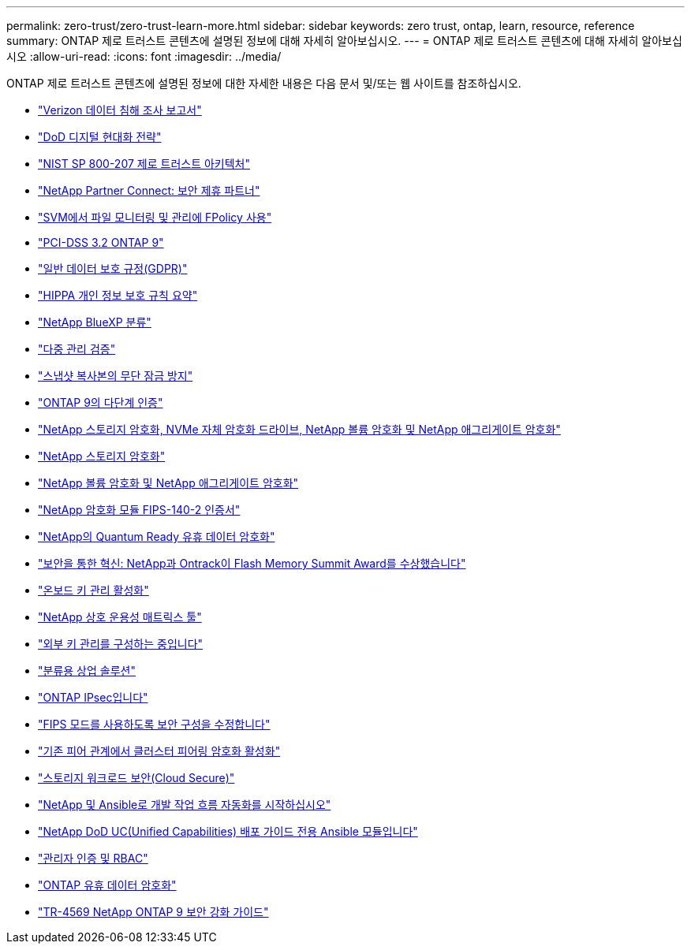 ---
permalink: zero-trust/zero-trust-learn-more.html 
sidebar: sidebar 
keywords: zero trust, ontap, learn, resource, reference 
summary: ONTAP 제로 트러스트 콘텐츠에 설명된 정보에 대해 자세히 알아보십시오. 
---
= ONTAP 제로 트러스트 콘텐츠에 대해 자세히 알아보십시오
:allow-uri-read: 
:icons: font
:imagesdir: ../media/


[role="lead"]
ONTAP 제로 트러스트 콘텐츠에 설명된 정보에 대한 자세한 내용은 다음 문서 및/또는 웹 사이트를 참조하십시오.

* https://enterprise.verizon.com/resources/reports/dbir/["Verizon 데이터 침해 조사 보고서"^]
* https://media.defense.gov/2019/Jul/12/2002156622/-1/-1/1/DOD-DIGITAL-MODERNIZATION-STRATEGY-2019.PDF["DoD 디지털 현대화 전략"^]
* https://csrc.nist.gov/publications/detail/sp/800-207/final["NIST SP 800-207 제로 트러스트 아키텍처"^]
* link:https://www.netapp.com/partners/partner-connect/#t=Partners&sort=%40partnerweight%20descending%3B%40facet_partners_mktg%20ascending&layout=card&numberOfResults=25&f:@facet_partnertype_mktg=&#91;Technology%20Alliance&#91;&f:@facet_techsolution_mktg=&#91;Security&#91;&f:@facet_language_mktg=&#91;English&#91;["NetApp Partner Connect: 보안 제휴 파트너"^]
* link:../nas-audit/two-parts-fpolicy-solution-concept.html["SVM에서 파일 모니터링 및 관리에 FPolicy 사용"]
* https://www.netapp.com/us/media/tr-4401.pdf["PCI-DSS 3.2 ONTAP 9"^]
* https://www.netapp.com/us/info/gdpr.aspx["일반 데이터 보호 규정(GDPR)"^]
* https://www.hhs.gov/hipaa/for-professionals/privacy/laws-regulations/index.html["HIPPA 개인 정보 보호 규칙 요약"^]
* https://bluexp.netapp.com/netapp-cloud-data-sense["NetApp BlueXP 분류"^]
* link:../multi-admin-verify/index.html["다중 관리 검증"]
* link:../snaplock/snapshot-lock-concept.html["스냅샷 복사본의 무단 잠금 방지"]
* https://www.netapp.com/us/media/tr-4647.pdf["ONTAP 9의 다단계 인증"^]
* https://www.netapp.com/us/media/ds-3898.pdf["NetApp 스토리지 암호화, NVMe 자체 암호화 드라이브, NetApp 볼륨 암호화 및 NetApp 애그리게이트 암호화"^]
* https://www.netapp.com/us/media/ds-3213-en.pdf["NetApp 스토리지 암호화"^]
* https://www.netapp.com/us/media/ds-3899.pdf["NetApp 볼륨 암호화 및 NetApp 애그리게이트 암호화"^]
* https://csrc.nist.gov/projects/cryptographic-module-validation-program/certificate/4144["NetApp 암호화 모듈 FIPS-140-2 인증서"^]
* https://www.netapp.com/us/media/sb-3952.pdf["NetApp의 Quantum Ready 유휴 데이터 암호화"^]
* https://blog.netapp.com/flash-memory-summit-award/["보안을 통한 혁신: NetApp과 Ontrack이 Flash Memory Summit Award를 수상했습니다"^]
* link:../encryption-at-rest/enable-onboard-key-management-96-later-nve-task.html["온보드 키 관리 활성화"]
* https://mysupport.netapp.com/matrix/imt.jsp?components=69551;&solution=1156&isHWU&src=IMT["NetApp 상호 운용성 매트릭스 툴"^]
* link:../encryption-at-rest/configure-external-key-management-concept.html["외부 키 관리를 구성하는 중입니다"]
* https://www.netapp.com/blog/netapp-ontap-CSfC-validation/["분류용 상업 솔루션"^]
* link:../networking/configure_ip_security_@ipsec@_over_wire_encryption.html["ONTAP IPsec입니다"]
* https://docs.netapp.com/us-en/ontap-cli-95/security-config-modify.html["FIPS 모드를 사용하도록 보안 구성을 수정합니다"^]
* link:../peering/enable-cluster-peering-encryption-existing-task.html["기존 피어 관계에서 클러스터 피어링 암호화 활성화"]
* https://docs.netapp.com/us-en/cloudinsights/cs_intro.html["스토리지 워크로드 보안(Cloud Secure)"^]
* https://www.netapp.com/us/getting-started-with-netapp-approved-ansible-modules/index.aspx["NetApp 및 Ansible로 개발 작업 흐름 자동화를 시작하십시오"^]
* https://github.com/NetApp/ansible/tree/master/nar_ontap_security_ucd_guide["NetApp DoD UC(Unified Capabilities) 배포 가이드 전용 Ansible 모듈입니다"^]
* link:../authentication/index.html["관리자 인증 및 RBAC"]
* link:../encryption-at-rest/index.html["ONTAP 유휴 데이터 암호화"]
* https://www.netapp.com/us/media/tr-4569.pdf["TR-4569 NetApp ONTAP 9 보안 강화 가이드"^]


